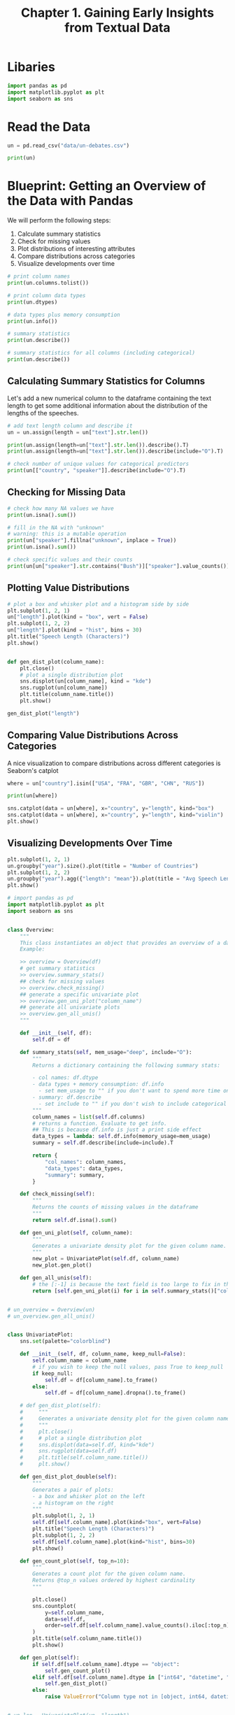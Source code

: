 #+TITLE: Chapter 1. Gaining Early Insights from Textual Data
#+PROPERTY: header-args :tangle insights.py

* Libaries

#+BEGIN_SRC python
import pandas as pd
import matplotlib.pyplot as plt
import seaborn as sns
#+END_SRC

#+RESULTS:
: None

* Read the Data

#+BEGIN_SRC python
un = pd.read_csv("data/un-debates.csv")

print(un)
#+END_SRC

* Blueprint: Getting an Overview of the Data with Pandas

We will perform the following steps:

1. Calculate summary statistics
2. Check for missing values
3. Plot distributions of interesting attributes
4. Compare distributions across categories
5. Visualize developments over time

#+BEGIN_SRC python
# print column names
print(un.columns.tolist())

# print column data types
print(un.dtypes)

# data types plus memory consumption
print(un.info())

# summary statistics
print(un.describe())

# summary statistics for all columns (including categorical)
print(un.describe())
#+END_SRC

** Calculating Summary Statistics for Columns

Let's add a new numerical column to the dataframe containing the text length to get some additional information about the distribution of the lengths of the speeches.

#+BEGIN_SRC python
# add text length column and describe it
un = un.assign(length = un["text"].str.len())

print(un.assign(length=un["text"].str.len()).describe().T)
print(un.assign(length=un["text"].str.len()).describe(include="O").T)

# check number of unique values for categorical predictors
print(un[["country", "speaker"]].describe(include="O").T)
#+END_SRC

** Checking for Missing Data

#+BEGIN_SRC python
# check how many NA values we have
print(un.isna().sum())

# fill in the NA with "unknown"
# warning: this is a mutable operation
print(un["speaker"].fillna("unknown", inplace = True))
print(un.isna().sum())

# check specific values and their counts
print(un[un["speaker"].str.contains("Bush")]["speaker"].value_counts())
#+END_SRC

** Plotting Value Distributions

#+BEGIN_SRC python
# plot a box and whisker plot and a histogram side by side
plt.subplot(1, 2, 1)
un["length"].plot(kind = "box", vert = False)
plt.subplot(1, 2, 2)
un["length"].plot(kind = "hist", bins = 30)
plt.title("Speech Length (Characters)")
plt.show()


def gen_dist_plot(column_name):
    plt.close()
    # plot a single distribution plot
    sns.displot(un[column_name], kind = "kde")
    sns.rugplot(un[column_name])
    plt.title(column_name.title())
    plt.show()

gen_dist_plot("length")
#+END_SRC

** Comparing Value Distributions Across Categories

A nice visualization to compare distributions across different categories is Seaborn's catplot

#+BEGIN_SRC python
where = un["country"].isin(["USA", "FRA", "GBR", "CHN", "RUS"])

print(un[where])

sns.catplot(data = un[where], x="country", y="length", kind="box")
sns.catplot(data = un[where], x="country", y="length", kind="violin")
plt.show()
#+END_SRC

** Visualizing Developments Over Time

#+BEGIN_SRC python
plt.subplot(1, 2, 1)
un.groupby("year").size().plot(title = "Number of Countries")
plt.subplot(1, 2, 2)
un.groupby("year").agg({"length": "mean"}).plot(title = "Avg Speech Length", ylim = (0, 30000))
plt.show()
#+END_SRC

#+BEGIN_SRC python :tangle ch1/overview.py
# import pandas as pd
import matplotlib.pyplot as plt
import seaborn as sns


class Overview:
    """
    This class instantiates an object that provides an overview of a data frame.
    Example:

    >> overview = Overview(df)
    # get summary statistics
    >> overview.summary_stats()
    ## check for missing values
    >> overview.check_missing()
    ## generate a specific univariate plot
    >> overview.gen_uni_plot("column_name")
    ## generate all univariate plots
    >> overview.gen_all_unis()
    """

    def __init__(self, df):
        self.df = df

    def summary_stats(self, mem_usage="deep", include="O"):
        """
        Returns a dictionary containing the following summary stats:

        - col names: df.dtype
        - data types + memory consumption: df.info
          - set mem_usage to "" if you don't want to spend more time on "deeper" memory estimates
        - summary: df.describe
          - set include to "" if you don't wish to include categorical variables
        """
        column_names = list(self.df.columns)
        # returns a function. Evaluate to get info.
        ## This is because df.info is just a print side effect
        data_types = lambda: self.df.info(memory_usage=mem_usage)
        summary = self.df.describe(include=include).T

        return {
            "col_names": column_names,
            "data_types": data_types,
            "summary": summary,
        }

    def check_missing(self):
        """
        Returns the counts of missing values in the dataframe
        """
        return self.df.isna().sum()

    def gen_uni_plot(self, column_name):
        """
        Generates a univariate density plot for the given column name. Requires a numeric or datetime column
        """
        new_plot = UnivariatePlot(self.df, column_name)
        new_plot.gen_plot()

    def gen_all_unis(self):
        # the [:-1] is because the text field is too large to fix in the axis labels
        return [self.gen_uni_plot(i) for i in self.summary_stats()["col_names"][:-1]]


# un_overview = Overview(un)
# un_overview.gen_all_unis()


class UnivariatePlot:
    sns.set(palette="colorblind")

    def __init__(self, df, column_name, keep_null=False):
        self.column_name = column_name
        # if you wish to keep the null values, pass True to keep_null
        if keep_null:
            self.df = df[column_name].to_frame()
        else:
            self.df = df[column_name].dropna().to_frame()

    # def gen_dist_plot(self):
    #     """
    #     Generates a univariate density plot for the given column name. Requires a numeric or datetime column
    #     """
    #     plt.close()
    #     # plot a single distribution plot
    #     sns.displot(data=self.df, kind="kde")
    #     sns.rugplot(data=self.df)
    #     plt.title(self.column_name.title())
    #     plt.show()

    def gen_dist_plot_double(self):
        """
        Generates a pair of plots:
        - a box and whisker plot on the left
        - a histogram on the right
        """
        plt.subplot(1, 2, 1)
        self.df[self.column_name].plot(kind="box", vert=False)
        plt.title("Speech Length (Characters)")
        plt.subplot(1, 2, 2)
        self.df[self.column_name].plot(kind="hist", bins=30)
        plt.show()

    def gen_count_plot(self, top_n=10):
        """
        Generates a count plot for the given column name.
        Returns @top_n values ordered by highest cardinality
        """

        plt.close()
        sns.countplot(
            y=self.column_name,
            data=self.df,
            order=self.df[self.column_name].value_counts().iloc[:top_n].index,
        )
        plt.title(self.column_name.title())
        plt.show()

    def gen_plot(self):
        if self.df[self.column_name].dtype == "object":
            self.gen_count_plot()
        elif self.df[self.column_name].dtype in ["int64", "datetime", "float"]:
            self.gen_dist_plot()
        else:
            raise ValueError("Column type not in [object, int64, datetime, float]")


# un_len = UnivariatePlot(un, "length")
# un_position = UnivariatePlot(df=un, column_name="country")
# un_position.gen_plot()
# un_len.gen_plot()
# un_len.gen_dist_plot_double()
#+END_SRC

* Blueprint: Building a Simple Text Preprocessing Pipeline

Our pipeline will look something like this:

source text -> case-folding -> tokenization -> stop word removal -> prepared tokens

** Performing Tokenization with Regular Expressions

#+BEGIN_SRC python
import regex as re

def tokenize(text):
    # \p{L} matches all unicode letters
    return re.findall(r"[\w-]*\p{L}[\w-]*", text)

text = "Let's defeat SARS-CoV-2 together in 2020!"

print("|".join(tokens := tokenize(text)))
#+END_SRC

** Treating Stop Words

#+BEGIN_SRC python
stopwords = set(nltk.corpus.stopwords.words("english"))

def remove_stopwords(tokens):
    return [t for t in tokens if t.lower() not in stopwords]

# adding additional stopwords
include_stopwords = {"dear", "regards", "must", "would", "also"}
exclude_stopwords = {"against"}

stopwords |= include_stopwords
stopwords -= exclude_stopwords
#+END_SRC

** Processing a Pipeline with One Line of Code

#+BEGIN_SRC python
from toolz import compose, partial

pipeline = [str.lower, tokenize, remove_stopwords]

# lol
def prepare(text, pipeline):
    # reverses the pipeline and calls it in reverse-order on the text
    return compose(*pipeline[::-1])(text)

# applying prepare to a dataframe
un = un.assign(tokens = un["text"].apply(prepare, pipeline = pipeline),
               num_tokens=un["tokens"].map(len))

print(un[["text", "tokens", "num_tokens"]])
#+END_SRC

*** Pandas Higher Order Functions

| Function     | Description                                               |
|--------------+-----------------------------------------------------------|
| Series.map   | Works element by element on a Pandas Series               |
| Series.apply | Same as map but allows additional params                  |
| df.applymap  | rowwise map on a dataframe                                |
| df.apply     | works on rows or columns of a df and supports aggregation |

There is also the pandarallel package for performing operations on data frames in parallel

#+BEGIN_SRC python
from pandarallel import pandarallel
import math

pandarallel.initialize(progress_bar=True, verbose=2)

df_size = int(5e6)
df = pd.DataFrame({"a": np.random.randint(1, 8, df_size), "b": np.random.rand(df_size)})

# df.apply
res_parallel = df.parallel_apply(
    lambda x: math.sin(x.a ** 2) + math.sin(x.b ** 2), axis=1
)
print(res_parallel)

# series.map
df_size = int(1e7)
df = pd.DataFrame(dict(a=np.random.randint(1, 8, df_size), b=np.random.rand(df_size)))

def func(x):
    return math.sin(x ** 2) - math.cos(x ** 2)

df = df.assign(results = df["a"].parallel_map(func))

print(df)
#+END_SRC

* Blueprint: Counting Words with a Counter

#+BEGIN_SRC python
from collections import Counter

tokens = tokenize("She likes my cats and my cats like my sofa")

print(counter := Counter(tokens))

# update the counter
more_tokens = tokenize("She likes dogs and cats.")
counter.update(more_tokens)
print(counter)

# get the counts of all the tokens in the df
counter = Counter()

un["tokens"].map(counter.update)

print(counter.most_common(5))

# make the counter into a dataframe
def count_words(df, column = "tokens", preprocess = None, min_freq = 2):
    # process tokens and update counter
    def update(doc):
        tokens = doc if preprocess is None else preprocess(doc)
        counter.update(tokens)

    # create a counter and run through all data
    counter = Counter()
    df[column].map(update)

    # transform counter into a DataFrame
    freq_df = pd.DataFrame.from_dict(counter, orient = "index", columns = ["freq"]).query("freq >= @min_freq")
    freq_df.index.name = "token"

    return freq_df.sort_values("freq", ascending = False)

print(count_words(un).head(10))

print(count_words(un, column = "text", preprocess = partial(prepare, pipeline = pipeline)))
#+END_SRC

TextPreprocessor
- lower
- tokenize
- remove_stop
- get_word_frequencies
- get_word_tfidf
- frequency_plot
- word_cloud



* Blueprint: Creating a Frequency Diagram

#+BEGIN_SRC python
freq_df = count_words(un)

ax = freq_df.head(15).plot(kind = "barh", width = 0.95)
ax.invert_yaxis()
ax.set(xlabel = "Frequency", ylabel = "Token", title = "Top Words")
plt.show()
#+END_SRC

* Blueprint: Creating Word Clouds

#+BEGIN_SRC python
from wordcloud import WordCloud

# for one text
text = un.query("year == 2015 and country == 'USA'")["text"].values[0]

wc = WordCloud(max_words = 100, stopwords = stopwords)
wc.generate(text)
plt.imshow(wc, interpolation = "bilinear")
plt.axis("off")
plt.show()

def wordcloud(word_freq, title = None, max_words = 100, stopwords = None):
    # create word cloud
    wc = WordCloud(width = 800, height = 400, background_color = "white", colormap = "Paired", max_font_size = 150, max_words = max_words)

    # convert DF to dict
    if type(word_freq) == pd.Series:
        counter = Counter(word_freq.fillna(0).to_dict())
    else:
        counter = word_freq

    # filter stop words in frequency counter
    if stopwords is not None:
        counter = {token:freq for (token, freq) in counter.items() if token not in stopwords}

    plt.close()
    wc.generate_from_frequencies(counter)
    plt.title(title)
    plt.imshow(wc, interpolation = "bilinear")
    plt.axis("off")
    plt.show()

freq_2015_df = count_words(un.query("year == 2015"))

plt.figure()
wordcloud(freq_2015_df["freq"], max_words = 100)
wordcloud(freq_2015_df["freq"], max_words = 100, stopwords = freq_df.head(50).index)
plt.show()
#+END_SRC

* Blueprint: Ranking with TF-IDF

#+BEGIN_SRC python
def compute_idf(df, column = "tokens", preprocess = None, min_df = 2):
    def update(doc):
        tokens = doc if preprocess is None else preprocess(doc)
        counter.update(set(tokens))

    # count tokens
    counter = Counter()
    df[column].map(counter.update)

    # create data frame and compute idf
    idf_df = pd.DataFrame.from_dict(counter, orient = "index", columns = ["df"])
    idf_df["idf"] = np.log(len(df) / idf_df["df"]) + 0.1
    idf_df.index.name = "token"
    return idf_df

idf_df = compute_idf(un)

def attach_tfidf(df, idf_df = idf_df):
    return df.assign(tf_idf = df["freq"] * idf_df["idf"])


print(idf_df)

# get tf idf
freq_df["tfidf"] = freq_df["freq"] * idf_df["idf"]

print(freq_df)

# try out some word clouds with tf idf weighting
freq_1970 = attach_tfidf(count_words(un.query("year == 1970")))
freq_2015 = attach_tfidf(count_words(un.query("year == 2015")))

print(freq_1970)
print(freq_2015)

wordcloud(freq_1970["freq"], title = "1970 - TF",
          stopwords = ["twenty-fifth", "twenty-five"])
wordcloud(freq_2015["freq"], title = "2015 - TF",
          stopwords = ["seventieth"])
wordcloud(freq_1970["tf_idf"], title = "1970 - TF-IDF",
          stopwords = ["twenty-fifth", "twenty-five"])
wordcloud(freq_2015["tf_idf"], title = "2015 - TF-IDF",
          stopwords = ["seventieth"])
#+END_SRC

* Blueprint: Finding a Keyword-in-Context

KWIC (key word in context) analysis produces a list of text fragments of equal length showing the left and right context of the word.

#+BEGIN_SRC python
from textacy.extract import keyword_in_context
import random
import regex as re

def kwic(doc_series, keyword, window=35, print_sample=5):
    def add_kwic(text):
        kwic_list.extend(keyword_in_context(text, keyword, window_width=window))

    kwic_list = []
    doc_series.map(add_kwic)

    if print_sample is None or print_sample == 0:
        return kwic_list
    else:
        k = min(print_sample, len(kwic_list))
        print(
            f"{k} random samples out of {len(kwic_list)}\n",
            f"contexts for '{keyword}':",
        )

        for sample in random.sample(list(kwic_list), k):
            print(
                re.sub(r"[\n\t]", " ", sample[0])
                + " "
                + sample[1]
                + " "
                + re.sub(r"[\n\t]", " ", sample[2])
            )


print(kwic(un["text"], "SDGs"))
#+END_SRC

* Blueprint: Analyzing N-Grams

#+BEGIN_SRC python
# return ngrams of a list of tokens
def ngrams(tokens, n=2, sep=" ", stopwords=set()):
    return [
        sep.join(ngram)
        for ngram in zip(*[tokens[i:] for i in range(n)])
        if len([t for t in ngram if t in stopwords]) == 0
    ]


print(ngrams(ex_tokens, stopwords=stopwords))

# this version only keeps those bigrams that do not contain any stop words
def ngrams(tokens, n=2, sep=" ", stopwords=set()):
    return [
        sep.join(ngram)
        for ngram in zip(*[tokens[i:] for i in range(n)])
        if len([t for t in ngram if t in stopwords]) == 0
    ]


print(ngrams(ex_tokens, stopwords=stopwords))

# takes a dataframe and returns a the top n most frequent ngrams
def get_most_common_ngrams(df, n = 2, top_n = 15):
    return count_words(
        df.assign(ngrams = df["text"]
                  .apply(prepare, pipeline=[str.lower, tokenize])
                  .apply(ngrams, n=n, stopwords=stopwords)),
        "ngrams"
    ).head(top_n)

print(get_most_common_ngrams(un))

print(un.columns)
#+END_SRC

* Blueprint: Comparing Frequencies Across Time Intervals and Categories

** Creating Frequency Timelines

#+BEGIN_SRC python
def count_keywords(tokens, keywords):
    tokens = [t for t in tokens if t in keywords]
    counter = Counter(tokens)
    return [counter.get(k, 0) for k in keywords]

keywords = ["nuclear", "terrorism", "climate", "freedom"]
tokens = ["nuclear", "climate", "climate", "freedom", "climate", "freedom"]

print(count_keywords(tokens, keywords))

def count_keywords_by(df, by, keywords, column = "tokens"):
    freq_matrix = df[column].apply(count_keywords, keywords = keywords)
    freq_df = pd.DataFrame.from_records(freq_matrix, columns = keywords)
    # copy the grouping columns
    freq_df[by] = df[by]
    return freq_df.groupby(by = by).sum().sort_values(by)

freq_df = count_keywords_by(un, by = "year", keywords = keywords)

print(freq_df)

freq_df.plot(kind = "line")
plt.show()
#+END_SRC

** Creating Frequency Heatmaps

#+BEGIN_SRC python
keywords = ["terrorism", "terrorist", "nuclear", "war", "oil", "syria", "syrian", "refugees",
            "migration", "peacekeeping", "humanitarian", "climate", "change", "sustainable", "sdgs"]

freq_df = count_keywords_by(un, by = "year", keywords = keywords)

# compute relative frequencies based on total number of tokens per year
freq_df = freq_df.div(un.groupby("year")["num_tokens"].sum(), axis = 0)

# apply sqrt as sublinear filter for better contrast
freq_df = freq_df.apply(np.sqrt)

# plot
sns.heatmap(data = freq_df.T,
            xticklabels=True,
            yticklabels=True,
            cbar=False,
            cmap="Reds")
plt.show()
#+END_SRC
